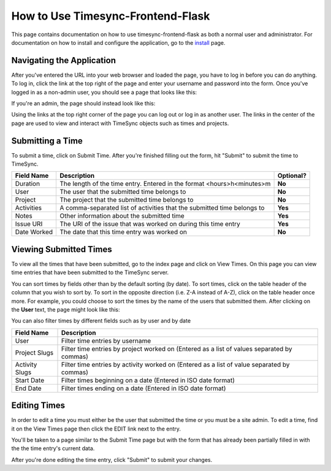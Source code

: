 .. _usage:

.. role:: underline
    :class: underline

How to Use Timesync-Frontend-Flask
==================================

This page contains documentation on how to use timesync-frontend-flask as
both a normal user and administrator. For documentation on how to install and
configure the application, go to the `install`_ page.

.. _install: install.html

Navigating the Application
--------------------------

After you've entered the URL into your web browser and loaded the page, you
have to log in before you can do anything. To log in, click the link at the
top right of the page and enter your username and password into the form.
Once you've logged in as a non-admin user, you should see a page that looks
like this:

.. image:: _static/index.png
    :alt: The index page

If you're an admin, the page should instead look like this:

.. image:: _static/index_admin.png
    :alt: The admin index page

Using the links at the top right corner of the page you can log out or log
in as another user. The links in the center of the page are used to view and
interact with TimeSync objects such as times and projects.

Submitting a Time
-----------------

To submit a time, click on :underline:`Submit Time`. After you're finished
filling out the form, hit "Submit" to submit the time to TimeSync.

.. image:: _static/submit_time.png
    :alt: Example time submission

=========== ========================================================= =========
Field Name                         Description                        Optional?
=========== ========================================================= =========
Duration    The length of the time entry. Entered in the format       **No**
            <hours>h<minutes>m
User        The user that the submitted time belongs to               **No**
Project     The project that the submitted time belongs to            **No**
Activities  A comma-separated list of activities that the submitted   **Yes**
            time belongs to
Notes       Other information about the submitted time                **Yes**
Issue URI   The URI of the issue that was worked on during this time  **Yes**
            entry
Date Worked The date that this time entry was worked on               **No**
=========== ========================================================= =========

Viewing Submitted Times
-----------------------

To view all the times that have been submitted, go to the index page and click
on :underline:`View Times`. On this page you can view time entries that have
been submitted to the TimeSync server.

.. image:: _static/view_times.png
    :alt: View times page

You can sort times by fields other than by the default sorting (by date). To
sort times, click on the table header of the column that you wish to sort by.
To sort in the opposite direction (i.e. Z-A instead of A-Z), click on the table
header once more. For example, you could choose to sort the times by the name
of the users that submitted them. After clicking on the **User** text, the
page might look like this:

.. image:: _static/view_times_sorted.png
    :alt: The view times page as sorted by username

You can also filter times by different fields such as by user and by date

.. image:: _static/view_times_filtered.png
    :alt: the view times page after various filters have been applied

============== ===============================================================
  Field Name                              Description
============== ===============================================================
User           Filter time entries by username
Project Slugs  Filter time entries by project worked on (Entered as a list of
               values separated by commas)
Activity Slugs Filter time entries by activity worked on (Entered as a list of
               value separated by commas)
Start Date     Filter times beginning on a date (Entered in ISO date format)
End Date       Filter times ending on a date (Entered in ISO date format)
============== ===============================================================

Editing Times
-------------

In order to edit a time you must either be the user that submitted the time
or you must be a site admin. To edit a time, find it on the View Times
page then click the :underline:`EDIT` link next to the entry.

.. image:: _static/edit_time_link.png
    :alt: The link to get to the edit time page

You'll be taken to a page similar to the Submit Time page but with the form
that has already been partially filled in with the the time entry's current data.

.. image:: _static/edit_time_before.png
    :alt: The edit time page

.. image:: _static/edit_time_after.png
    :alt: The edit time page

After you're done editing the time entry, click "Submit" to submit your
changes.
